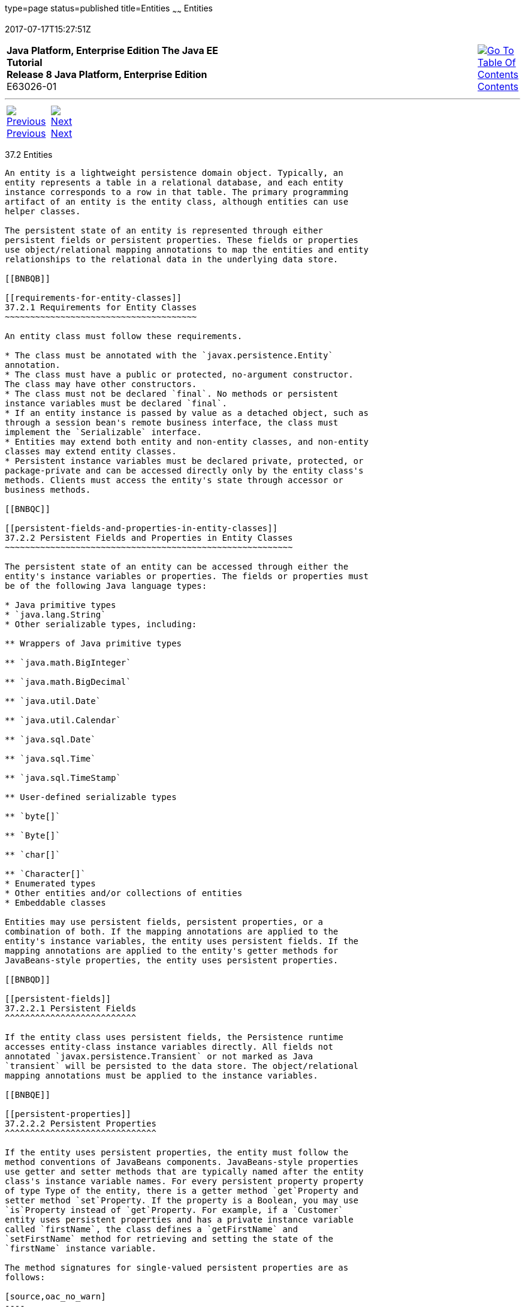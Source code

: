 type=page
status=published
title=Entities
~~~~~~
Entities
========
2017-07-17T15:27:51Z

[[top]]

[width="100%",cols="50%,45%,^5%",]
|=======================================================================
|*Java Platform, Enterprise Edition The Java EE Tutorial* +
*Release 8 Java Platform, Enterprise Edition* +
E63026-01
|
|link:toc.html[image:img/toc.gif[Go To Table Of
Contents] +
Contents]
|=======================================================================

'''''

[cols="^5%,^5%,90%",]
|=======================================================================
|link:persistence-intro001.html[image:img/leftnav.gif[Previous] +
Previous] 
|link:persistence-intro003.html[image:img/rightnav.gif[Next] +
Next] | 
|=======================================================================


[[BNBQA]]

[[entities]]
37.2 Entities
-------------

An entity is a lightweight persistence domain object. Typically, an
entity represents a table in a relational database, and each entity
instance corresponds to a row in that table. The primary programming
artifact of an entity is the entity class, although entities can use
helper classes.

The persistent state of an entity is represented through either
persistent fields or persistent properties. These fields or properties
use object/relational mapping annotations to map the entities and entity
relationships to the relational data in the underlying data store.

[[BNBQB]]

[[requirements-for-entity-classes]]
37.2.1 Requirements for Entity Classes
~~~~~~~~~~~~~~~~~~~~~~~~~~~~~~~~~~~~~~

An entity class must follow these requirements.

* The class must be annotated with the `javax.persistence.Entity`
annotation.
* The class must have a public or protected, no-argument constructor.
The class may have other constructors.
* The class must not be declared `final`. No methods or persistent
instance variables must be declared `final`.
* If an entity instance is passed by value as a detached object, such as
through a session bean's remote business interface, the class must
implement the `Serializable` interface.
* Entities may extend both entity and non-entity classes, and non-entity
classes may extend entity classes.
* Persistent instance variables must be declared private, protected, or
package-private and can be accessed directly only by the entity class's
methods. Clients must access the entity's state through accessor or
business methods.

[[BNBQC]]

[[persistent-fields-and-properties-in-entity-classes]]
37.2.2 Persistent Fields and Properties in Entity Classes
~~~~~~~~~~~~~~~~~~~~~~~~~~~~~~~~~~~~~~~~~~~~~~~~~~~~~~~~~

The persistent state of an entity can be accessed through either the
entity's instance variables or properties. The fields or properties must
be of the following Java language types:

* Java primitive types
* `java.lang.String`
* Other serializable types, including:

** Wrappers of Java primitive types

** `java.math.BigInteger`

** `java.math.BigDecimal`

** `java.util.Date`

** `java.util.Calendar`

** `java.sql.Date`

** `java.sql.Time`

** `java.sql.TimeStamp`

** User-defined serializable types

** `byte[]`

** `Byte[]`

** `char[]`

** `Character[]`
* Enumerated types
* Other entities and/or collections of entities
* Embeddable classes

Entities may use persistent fields, persistent properties, or a
combination of both. If the mapping annotations are applied to the
entity's instance variables, the entity uses persistent fields. If the
mapping annotations are applied to the entity's getter methods for
JavaBeans-style properties, the entity uses persistent properties.

[[BNBQD]]

[[persistent-fields]]
37.2.2.1 Persistent Fields
^^^^^^^^^^^^^^^^^^^^^^^^^^

If the entity class uses persistent fields, the Persistence runtime
accesses entity-class instance variables directly. All fields not
annotated `javax.persistence.Transient` or not marked as Java
`transient` will be persisted to the data store. The object/relational
mapping annotations must be applied to the instance variables.

[[BNBQE]]

[[persistent-properties]]
37.2.2.2 Persistent Properties
^^^^^^^^^^^^^^^^^^^^^^^^^^^^^^

If the entity uses persistent properties, the entity must follow the
method conventions of JavaBeans components. JavaBeans-style properties
use getter and setter methods that are typically named after the entity
class's instance variable names. For every persistent property property
of type Type of the entity, there is a getter method `get`Property and
setter method `set`Property. If the property is a Boolean, you may use
`is`Property instead of `get`Property. For example, if a `Customer`
entity uses persistent properties and has a private instance variable
called `firstName`, the class defines a `getFirstName` and
`setFirstName` method for retrieving and setting the state of the
`firstName` instance variable.

The method signatures for single-valued persistent properties are as
follows:

[source,oac_no_warn]
----
Type getProperty()
void setProperty(Type type)
----

The object/relational mapping annotations for persistent properties must
be applied to the getter methods. Mapping annotations cannot be applied
to fields or properties annotated `@Transient` or marked `transient`.

[[GIQVN]]

[[using-collections-in-entity-fields-and-properties]]
37.2.2.3 Using Collections in Entity Fields and Properties
^^^^^^^^^^^^^^^^^^^^^^^^^^^^^^^^^^^^^^^^^^^^^^^^^^^^^^^^^^

Collection-valued persistent fields and properties must use the
supported Java collection interfaces regardless of whether the entity
uses persistent fields or properties. The following collection
interfaces may be used:

* `java.util.Collection`
* `java.util.Set`
* `java.util.List`
* `java.util.Map`

If the entity class uses persistent fields, the type in the preceding
method signatures must be one of these collection types. Generic
variants of these collection types may also be used. For example, if it
has a persistent property that contains a set of phone numbers, the
`Customer` entity would have the following methods:

[source,oac_no_warn]
----
Set<PhoneNumber> getPhoneNumbers() { ... }
void setPhoneNumbers(Set<PhoneNumber>) { ... }
----

If a field or property of an entity consists of a collection of basic
types or embeddable classes, use the
`javax.persistence.ElementCollection` annotation on the field or
property.

The two attributes of `@ElementCollection` are `targetClass` and
`fetch`. The `targetClass` attribute specifies the class name of the
basic or embeddable class and is optional if the field or property is
defined using Java programming language generics. The optional `fetch`
attribute is used to specify whether the collection should be retrieved
lazily or eagerly, using the `javax.persistence.FetchType` constants of
either `LAZY` or `EAGER`, respectively. By default, the collection will
be fetched lazily.

The following entity, `Person`, has a persistent field, `nicknames`,
which is a collection of `String` classes that will be fetched eagerly.
The `targetClass` element is not required, because it uses generics to
define the field:

[source,oac_no_warn]
----
@Entity
public class Person {
    ...
    @ElementCollection(fetch=EAGER)
    protected Set<String> nickname = new HashSet();
    ...
}
----

Collections of entity elements and relationships may be represented by
`java.util.Map` collections. A `Map` consists of a key and a value.

When using `Map` elements or relationships, the following rules apply.

* The `Map` key or value may be a basic Java programming language type,
an embeddable class, or an entity.
* When the `Map` value is an embeddable class or basic type, use the
`@ElementCollection` annotation.
* When the `Map` value is an entity, use the `@OneToMany` or
`@ManyToMany` annotation.
* Use the `Map` type on only one side of a bidirectional relationship.

If the key type of a `Map` is a Java programming language basic type,
use the annotation `javax.persistence.MapKeyColumn` to set the column
mapping for the key. By default, the `name` attribute of `@MapKeyColumn`
is of the form RELATIONSHIP-FIELD/PROPERTY-NAME`_KEY`. For example, if
the referencing relationship field name is `image`, the default `name`
attribute is `IMAGE_KEY`.

If the key type of a `Map` is an entity, use the
`javax.persistence.MapKeyJoinColumn` annotation. If the multiple columns
are needed to set the mapping, use the annotation
`javax.persistence.MapKeyJoinColumns` to include multiple
`@MapKeyJoinColumn` annotations. If no `@MapKeyJoinColumn` is present,
the mapping column name is by default set to
RELATIONSHIP-FIELD/PROPERTY-NAME`_KEY`. For example, if the relationship
field name is `employee`, the default `name` attribute is
`EMPLOYEE_KEY`.

If Java programming language generic types are not used in the
relationship field or property, the key class must be explicitly set
using the `javax.persistence.MapKeyClass` annotation.

If the `Map` key is the primary key or a persistent field or property of
the entity that is the `Map` value, use the `javax.persistence.MapKey`
annotation. The `@MapKeyClass` and `@MapKey` annotations cannot be used
on the same field or property.

If the `Map` value is a Java programming language basic type or an
embeddable class, it will be mapped as a collection table in the
underlying database. If generic types are not used, the
`@ElementCollection` annotation's `targetClass` attribute must be set to
the type of the `Map` value.

If the `Map` value is an entity and part of a many-to-many or
one-to-many unidirectional relationship, it will be mapped as a join
table in the underlying database. A unidirectional one-to-many
relationship that uses a `Map` may also be mapped using the
`@JoinColumn` annotation.

If the entity is part of a one-to-many/many-to-one bidirectional
relationship, it will be mapped in the table of the entity that
represents the value of the `Map`. If generic types are not used, the
`targetEntity` attribute of the `@OneToMany` and `@ManyToMany`
annotations must be set to the type of the `Map` value.

[[GKAHQ]]

[[validating-persistent-fields-and-properties]]
37.2.2.4 Validating Persistent Fields and Properties
^^^^^^^^^^^^^^^^^^^^^^^^^^^^^^^^^^^^^^^^^^^^^^^^^^^^

The Java API for JavaBeans Validation (Bean Validation) provides a
mechanism for validating application data. Bean Validation is integrated
into the Java EE containers, allowing the same validation logic to be
used in any of the tiers of an enterprise application.

Bean Validation constraints may be applied to persistent entity classes,
embeddable classes, and mapped superclasses. By default, the Persistence
provider will automatically perform validation on entities with
persistent fields or properties annotated with Bean Validation
constraints immediately after the `PrePersist`, `PreUpdate`, and
`PreRemove` lifecycle events.

Bean Validation constraints are annotations applied to the fields or
properties of Java programming language classes. Bean Validation
provides a set of constraints as well as an API for defining custom
constraints. Custom constraints can be specific combinations of the
default constraints, or new constraints that don't use the default
constraints. Each constraint is associated with at least one validator
class that validates the value of the constrained field or property.
Custom constraint developers must also provide a validator class for the
constraint.

Bean Validation constraints are applied to the persistent fields or
properties of persistent classes. When adding Bean Validation
constraints, use the same access strategy as the persistent class. That
is, if the persistent class uses field access, apply the Bean Validation
constraint annotations on the class's fields. If the class uses property
access, apply the constraints on the getter methods.

link:bean-validation002.html#GKAGK[Table 21-1] lists Bean Validation's
built-in constraints, defined in the `javax.validation.constraints`
package.

All the built-in constraints listed in
link:bean-validation002.html#GKAGK[Table 21-1] have a corresponding
annotation, ConstraintName`.List`, for grouping multiple constraints of
the same type on the same field or property. For example, the following
persistent field has two `@Pattern` constraints:

[source,oac_no_warn]
----
@Pattern.List({
    @Pattern(regexp="..."),
    @Pattern(regexp="...")
})
----

The following entity class, `Contact`, has Bean Validation constraints
applied to its persistent fields:

[source,oac_no_warn]
----
@Entity
public class Contact implements Serializable {
    @Id
    @GeneratedValue(strategy = GenerationType.AUTO)
    private Long id;
    @NotNull
    protected String firstName;
    @NotNull
    protected String lastName;
    @Pattern(regexp = "[a-z0-9!#$%&'*+/=?^_`{|}~-]+(?:\\."
            + "[a-z0-9!#$%&'*+/=?^_`{|}~-]+)*@"
            + "(?:[a-z0-9](?:[a-z0-9-]*[a-z0-9])?\\.)+[a-z0-9]"
            + "(?:[a-z0-9-]*[a-z0-9])?",
            message = "{invalid.email}")
    protected String email;
    @Pattern(regexp = "^\\(?(\\d{3})\\)?[- ]?(\\d{3})[- ]?(\\d{4})$",
            message = "{invalid.phonenumber}")
    protected String mobilePhone;
    @Pattern(regexp = "^\\(?(\\d{3})\\)?[- ]?(\\d{3})[- ]?(\\d{4})$",
            message = "{invalid.phonenumber}")
    protected String homePhone;
    @Temporal(javax.persistence.TemporalType.DATE)
    @Past
    protected Date birthday;
    ...
}
----

The `@NotNull` annotation on the `firstName` and `lastName` fields
specifies that those fields are now required. If a new `Contact`
instance is created where `firstName` or `lastName` have not been
initialized, Bean Validation will throw a validation error. Similarly,
if a previously created instance of `Contact` has been modified so that
`firstName` or `lastName` are null, a validation error will be thrown.

The `email` field has a `@Pattern` constraint applied to it, with a
complicated regular expression that matches most valid email addresses.
If the value of `email` doesn't match this regular expression, a
validation error will be thrown.

The `homePhone` and `mobilePhone` fields have the same `@Pattern`
constraints. The regular expression matches 10 digit telephone numbers
in the United States and Canada of the form `(`xxx`)` xxx`-`xxxx.

The `birthday` field is annotated with the `@Past` constraint, which
ensures that the value of `birthday` must be in the past.

[[BNBQF]]

[[primary-keys-in-entities]]
37.2.3 Primary Keys in Entities
~~~~~~~~~~~~~~~~~~~~~~~~~~~~~~~

Each entity has a unique object identifier. A customer entity, for
example, might be identified by a customer number. The unique
identifier, or primary key, enables clients to locate a particular
entity instance. Every entity must have a primary key. An entity may
have either a simple or a composite primary key.

Simple primary keys use the `javax.persistence.Id` annotation to denote
the primary key property or field.

Composite primary keys are used when a primary key consists of more than
one attribute, which corresponds to a set of single persistent
properties or fields. Composite primary keys must be defined in a
primary key class. Composite primary keys are denoted using the
`javax.persistence.EmbeddedId` and `javax.persistence.IdClass`
annotations.

The primary key, or the property or field of a composite primary key,
must be one of the following Java language types:

* Java primitive types
* Java primitive wrapper types
* `java.lang.String`
* `java.util.Date` (the temporal type should be `DATE`)
* `java.sql.Date`
* `java.math.BigDecimal`
* `java.math.BigInteger`

Floating-point types should never be used in primary keys. If you use a
generated primary key, only integral types will be portable.

A primary key class must meet these requirements.

* The access control modifier of the class must be `public`.
* The properties of the primary key class must be `public` or
`protected` if property-based access is used.
* The class must have a public default constructor.
* The class must implement the `hashCode()` and `equals(Object other)`
methods.
* The class must be serializable.
* A composite primary key must be represented and mapped to multiple
fields or properties of the entity class or must be represented and
mapped as an embeddable class.
* If the class is mapped to multiple fields or properties of the entity
class, the names and types of the primary key fields or properties in
the primary key class must match those of the entity class.

The following primary key class is a composite key, and the
`customerOrder` and `itemId` fields together uniquely identify an
entity:

[source,oac_no_warn]
----
public final class LineItemKey implements Serializable {
    private Integer customerOrder;
    private int itemId;

    public LineItemKey() {}

    public LineItemKey(Integer order, int itemId) {
        this.setCustomerOrder(order);
        this.setItemId(itemId);
    }

    @Override
    public int hashCode() {
        return ((this.getCustomerOrder() == null
                ? 0 : this.getCustomerOrder().hashCode())
                ^ ((int) this.getItemId()));
    }

    @Override
    public boolean equals(Object otherOb) {
        if (this == otherOb) {
            return true;
        }
        if (!(otherOb instanceof LineItemKey)) {
            return false;
        }
        LineItemKey other = (LineItemKey) otherOb;
        return ((this.getCustomerOrder() == null
                ? other.getCustomerOrder() == null : this.getCustomerOrder()
                .equals(other.getCustomerOrder()))
                && (this.getItemId() == other.getItemId()));
    }

    @Override
    public String toString() {
        return "" + getCustomerOrder() + "-" + getItemId();
    }
    /* Getters and setters */
}
----

[[BNBQH]]

[[multiplicity-in-entity-relationships]]
37.2.4 Multiplicity in Entity Relationships
~~~~~~~~~~~~~~~~~~~~~~~~~~~~~~~~~~~~~~~~~~~

Multiplicities are of the following types.

* One-to-one: Each entity instance is related to a single instance of
another entity. For example, to model a physical warehouse in which each
storage bin contains a single widget, `StorageBin` and `Widget` would
have a one-to-one relationship. One-to-one relationships use the
`javax.persistence.OneToOne` annotation on the corresponding persistent
property or field.
* One-to-many: An entity instance can be related to multiple instances
of the other entities. A sales order, for example, can have multiple
line items. In the order application, `CustomerOrder` would have a
one-to-many relationship with `LineItem`. One-to-many relationships use
the `javax.persistence.OneToMany` annotation on the corresponding
persistent property or field.
* Many-to-one: Multiple instances of an entity can be related to a
single instance of the other entity. This multiplicity is the opposite
of a one-to-many relationship. In the example just mentioned, the
relationship to `CustomerOrder` from the perspective of `LineItem` is
many-to-one. Many-to-one relationships use the
`javax.persistence.ManyToOne` annotation on the corresponding persistent
property or field.
* Many-to-many: The entity instances can be related to multiple
instances of each other. For example, each college course has many
students, and every student may take several courses. Therefore, in an
enrollment application, `Course` and `Student` would have a many-to-many
relationship. Many-to-many relationships use the
`javax.persistence.ManyToMany` annotation on the corresponding
persistent property or field.

[[BNBQI]]

[[direction-in-entity-relationships]]
37.2.5 Direction in Entity Relationships
~~~~~~~~~~~~~~~~~~~~~~~~~~~~~~~~~~~~~~~~

The direction of a relationship can be either bidirectional or
unidirectional. A bidirectional relationship has both an owning side and
an inverse side. A unidirectional relationship has only an owning side.
The owning side of a relationship determines how the Persistence runtime
makes updates to the relationship in the database.

[[BNBQJ]]

[[bidirectional-relationships]]
37.2.5.1 Bidirectional Relationships
^^^^^^^^^^^^^^^^^^^^^^^^^^^^^^^^^^^^

In a bidirectional relationship, each entity has a relationship field or
property that refers to the other entity. Through the relationship field
or property, an entity class's code can access its related object. If an
entity has a related field, the entity is said to "know" about its
related object. For example, if `CustomerOrder` knows what `LineItem`
instances it has and if `LineItem` knows what `CustomerOrder` it belongs
to, they have a bidirectional relationship.

Bidirectional relationships must follow these rules.

* The inverse side of a bidirectional relationship must refer to its
owning side by using the `mappedBy` element of the `@OneToOne`,
`@OneToMany`, or `@ManyToMany` annotation. The `mappedBy` element
designates the property or field in the entity that is the owner of the
relationship.
* The many side of many-to-one bidirectional relationships must not
define the `mappedBy` element. The many side is always the owning side
of the relationship.
* For one-to-one bidirectional relationships, the owning side
corresponds to the side that contains the corresponding foreign key.
* For many-to-many bidirectional relationships, either side may be the
owning side.

[[BNBQK]]

[[unidirectional-relationships]]
37.2.5.2 Unidirectional Relationships
^^^^^^^^^^^^^^^^^^^^^^^^^^^^^^^^^^^^^

In a unidirectional relationship, only one entity has a relationship
field or property that refers to the other. For example, `LineItem`
would have a relationship field that identifies `Product`, but `Product`
would not have a relationship field or property for `LineItem`. In other
words, `LineItem` knows about `Product`, but `Product` doesn't know
which `LineItem` instances refer to it.

[[BNBQL]]

[[queries-and-relationship-direction]]
37.2.5.3 Queries and Relationship Direction
^^^^^^^^^^^^^^^^^^^^^^^^^^^^^^^^^^^^^^^^^^^

Java Persistence query language and Criteria API queries often navigate
across relationships. The direction of a relationship determines whether
a query can navigate from one entity to another. For example, a query
can navigate from `LineItem` to `Product` but cannot navigate in the
opposite direction. For `CustomerOrder` and `LineItem`, a query could
navigate in both directions because these two entities have a
bidirectional relationship.

[[BNBQM]]

[[cascade-operations-and-relationships]]
37.2.5.4 Cascade Operations and Relationships
^^^^^^^^^^^^^^^^^^^^^^^^^^^^^^^^^^^^^^^^^^^^^

Entities that use relationships often have dependencies on the existence
of the other entity in the relationship. For example, a line item is
part of an order; if the order is deleted, the line item also should be
deleted. This is called a cascade delete relationship.

The `javax.persistence.CascadeType` enumerated type defines the cascade
operations that are applied in the `cascade` element of the relationship
annotations. link:#GJJNJ[Table 37-1] lists the cascade operations for
entities.

[[sthref157]][[GJJNJ]]

Table 37-1 Cascade Operations for Entities

[width="18%",cols="100%,",options="header",]
|=======================================================================
|Cascade Operation |Description
|`ALL` |All cascade operations will be applied to the parent entity's
related entity. `All` is equivalent to specifying
`cascade={DETACH, MERGE, PERSIST, REFRESH, REMOVE}`

|`DETACH` |If the parent entity is detached from the persistence
context, the related entity will also be detached.

|`MERGE` |If the parent entity is merged into the persistence context,
the related entity will also be merged.

|`PERSIST` |If the parent entity is persisted into the persistence
context, the related entity will also be persisted.

|`REFRESH` |If the parent entity is refreshed in the current persistence
context, the related entity will also be refreshed.

|`REMOVE` |If the parent entity is removed from the current persistence
context, the related entity will also be removed.
|=======================================================================

 +

Cascade delete relationships are specified using the `cascade=REMOVE`
element specification for `@OneToOne` and `@OneToMany` relationships.
For example:

[source,oac_no_warn]
----
@OneToMany(cascade=REMOVE, mappedBy="customer")
public Set<CustomerOrder> getOrders() { return orders; }
----

[[GIQXY]]

[[orphan-removal-in-relationships]]
37.2.5.5 Orphan Removal in Relationships
^^^^^^^^^^^^^^^^^^^^^^^^^^^^^^^^^^^^^^^^

When a target entity in a one-to-one or one-to-many relationship is
removed from the relationship, it is often desirable to cascade the
remove operation to the target entity. Such target entities are
considered "orphans," and the `orphanRemoval` attribute can be used to
specify that orphaned entities should be removed. For example, if an
order has many line items and one of them is removed from the order, the
removed line item is considered an orphan. If `orphanRemoval` is set to
`true`, the line item entity will be deleted when the line item is
removed from the order.

The `orphanRemoval` attribute in `@OneToMany` and `@oneToOne` takes a
Boolean value and is by default false.

The following example will cascade the remove operation to the orphaned
`order` entity when the `customer` entity is deleted:

[source,oac_no_warn]
----
@OneToMany(mappedBy="customer", orphanRemoval="true")
public List<CustomerOrder> getOrders() { ... }
----

[[GJIWZ]]

[[embeddable-classes-in-entities]]
37.2.6 Embeddable Classes in Entities
~~~~~~~~~~~~~~~~~~~~~~~~~~~~~~~~~~~~~

Embeddable classes are used to represent the state of an entity but
don't have a persistent identity of their own, unlike entity classes.
Instances of an embeddable class share the identity of the entity that
owns it. Embeddable classes exist only as the state of another entity.
An entity may have single-valued or collection-valued embeddable class
attributes.

Embeddable classes have the same rules as entity classes but are
annotated with the `javax.persistence.Embeddable` annotation instead of
`@Entity`.

The following embeddable class, `ZipCode`, has the fields `zip` and
`plusFour`:

[source,oac_no_warn]
----
@Embeddable
public class ZipCode {
    String zip;
    String plusFour;
    ...
}
----

This embeddable class is used by the `Address` entity:

[source,oac_no_warn]
----
@Entity
public class Address {
    @Id
    protected long id
    String street1;
    String street2;
    String city;
    String province;
    @Embedded
    ZipCode zipCode;
    String country;
    ...
}
----

Entities that own embeddable classes as part of their persistent state
may annotate the field or property with the `javax.persistence.Embedded`
annotation but are not required to do so.

Embeddable classes may themselves use other embeddable classes to
represent their state. They may also contain collections of basic Java
programming language types or other embeddable classes. Embeddable
classes may also contain relationships to other entities or collections
of entities. If the embeddable class has such a relationship, the
relationship is from the target entity or collection of entities to the
entity that owns the embeddable class.

'''''

[width="100%",cols="^5%,^5%,^10%,^65%,^10%,^5%",]
|====================================================================
|link:persistence-intro001.html[image:img/leftnav.gif[Previous] +
Previous] 
|link:persistence-intro003.html[image:img/rightnav.gif[Next] +
Next]
|
|image:img/oracle.gif[Oracle Logo]
link:cpyr.html[ +
Copyright © 2014, 2017, Oracle and/or its affiliates. All rights reserved.]
|
|link:toc.html[image:img/toc.gif[Go To Table Of
Contents] +
Contents]
|====================================================================
